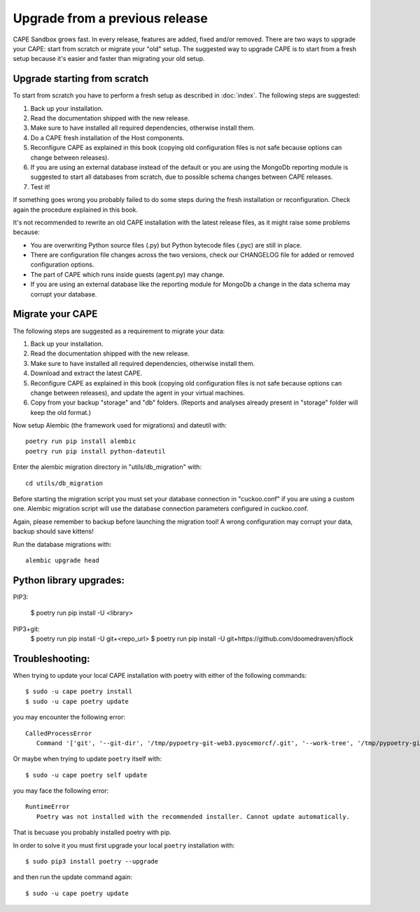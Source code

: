 ===============================
Upgrade from a previous release
===============================

CAPE Sandbox grows fast. In every release, features are added, fixed and/or removed.
There are two ways to upgrade your CAPE: start from scratch or migrate your
"old" setup.
The suggested way to upgrade CAPE is to start from a fresh setup because it's
easier and faster than migrating your old setup.

Upgrade starting from scratch
=============================

To start from scratch you have to perform a fresh setup as described in :doc:`index`.
The following steps are suggested:

1. Back up your installation.
2. Read the documentation shipped with the new release.
3. Make sure to have installed all required dependencies, otherwise install them.
4. Do a CAPE fresh installation of the Host components.
5. Reconfigure CAPE as explained in this book (copying old configuration files
   is not safe because options can change between releases).
6. If you are using an external database instead of the default or you are using
   the MongoDb reporting module is suggested to start all databases from scratch,
   due to possible schema changes between CAPE releases.
7. Test it!

If something goes wrong you probably failed to do some steps during the fresh
installation or reconfiguration. Check again the procedure explained in this
book.

It's not recommended to rewrite an old CAPE installation with the latest
release files, as it might raise some problems because:

* You are overwriting Python source files (.py) but Python bytecode files (.pyc)
  are still in place.
* There are configuration file changes across the two versions, check our
  CHANGELOG file for added or removed configuration options.
* The part of CAPE which runs inside guests (agent.py) may change.
* If you are using an external database like the reporting module for MongoDb a
  change in the data schema may corrupt your database.

Migrate your CAPE
===================

The following steps are suggested as a requirement to migrate your data:

1. Back up your installation.
2. Read the documentation shipped with the new release.
3. Make sure to have installed all required dependencies, otherwise install them.
4. Download and extract the latest CAPE.
5. Reconfigure CAPE as explained in this book (copying old configuration files
   is not safe because options can change between releases), and update the agent in
   your virtual machines.
6. Copy from your backup "storage" and "db" folders. (Reports and analyses
   already present in "storage" folder will keep the old format.)

Now setup Alembic (the framework used for migrations) and dateutil with::

    poetry run pip install alembic
    poetry run pip install python-dateutil

Enter the alembic migration directory in "utils/db_migration" with::

    cd utils/db_migration

Before starting the migration script you must set your database connection in "cuckoo.conf"
if you are using a custom one. Alembic migration script will use the database
connection parameters configured in cuckoo.conf.

Again, please remember to backup before launching the migration tool! A wrong
configuration may corrupt your data, backup should save kittens!

Run the database migrations with::

    alembic upgrade head


Python library upgrades:
========================

PIP3:

   $ poetry run pip install -U <library>

PIP3+git:
   $ poetry run pip install -U git+<repo_url>
   $ poetry run pip install -U git+https://github.com/doomedraven/sflock

Troubleshooting:
================
When trying to update your local CAPE installation with poetry with either of the following commands::

   $ sudo -u cape poetry install
   $ sudo -u cape poetry update

you may encounter the following error::

   CalledProcessError
      Command '['git', '--git-dir', '/tmp/pypoetry-git-web3.pyocemorcf/.git', '--work-tree', '/tmp/pypoetry-git-web3.pyocemorcf', 'checkout', 'master']' returned non-zero exit status 1.


Or maybe when trying to update ``poetry`` itself with::

   $ sudo -u cape poetry self update

you may face the following error::

   RuntimeError
      Poetry was not installed with the recommended installer. Cannot update automatically.

That is becuase you probably installed poetry with pip.

In order to solve it you must first upgrade your local ``poetry`` installation with::

   $ sudo pip3 install poetry --upgrade

and then run the update command again::

   $ sudo -u cape poetry update

